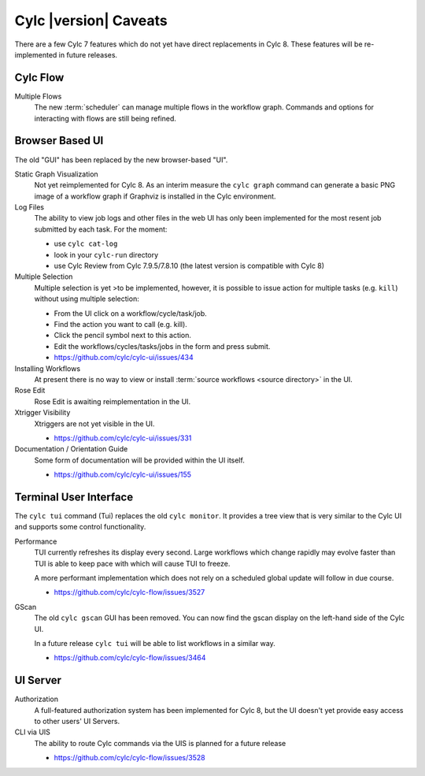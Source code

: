 Cylc |version| Caveats
======================

There are a few Cylc 7 features which do not yet have direct replacements in
Cylc 8. These features will be re-implemented in future releases.


Cylc Flow
---------

Multiple Flows
   The new :term:`scheduler` can manage multiple flows in the workflow graph.
   Commands and options for interacting with flows are still being refined.


Browser Based UI
----------------

The old "GUI" has been replaced by the new browser-based "UI".

Static Graph Visualization
   Not yet reimplemented for Cylc 8. As an interim measure the
   ``cylc graph`` command can generate a basic PNG image of a workflow
   graph if Graphviz is installed in the Cylc environment.

Log Files
   The ability to view job logs and other files in the web UI has only been
   implemented for the most resent job submitted by each task. For the moment:

   * use ``cylc cat-log``
   * look in your ``cylc-run`` directory
   * use Cylc Review from Cylc 7.9.5/7.8.10 (the latest version is compatible
     with Cylc 8)

Multiple Selection
   Multiple selection is yet >to be implemented, however, it is possible
   to issue action for multiple tasks (e.g. ``kill``) without using
   multiple selection:

   * From the UI click on a workflow/cycle/task/job.
   * Find the action you want to call (e.g. kill).
   * Click the pencil symbol next to this action.
   * Edit the workflows/cycles/tasks/jobs in the form and press submit.
   * https://github.com/cylc/cylc-ui/issues/434

Installing Workflows
   At present there is no way to view or install
   :term:`source workflows <source directory>` in the UI.

Rose Edit
   Rose Edit is awaiting reimplementation in the UI.

Xtrigger Visibility
   Xtriggers are not yet visible in the UI.

   * https://github.com/cylc/cylc-ui/issues/331

Documentation / Orientation Guide
   Some form of documentation will be provided within the UI itself.

   * https://github.com/cylc/cylc-ui/issues/155


Terminal User Interface
-----------------------

The ``cylc tui`` command (Tui) replaces the old ``cylc monitor``. It provides a
tree view that is very similar to the Cylc UI and supports some control
functionality.

Performance
   TUI currently refreshes its display every second. Large workflows which
   change rapidly may evolve faster than TUI is able to keep pace with which
   will cause TUI to freeze.

   A more performant implementation which does not rely on a scheduled global
   update will follow in due course.

   * https://github.com/cylc/cylc-flow/issues/3527

GScan
   The old ``cylc gscan`` GUI has been removed. You can now find the gscan
   display on the left-hand side of the Cylc UI.

   In a future release ``cylc tui`` will be able to list workflows in a similar
   way.

   * https://github.com/cylc/cylc-flow/issues/3464


UI Server
---------

Authorization
   A full-featured authorization system has been implemented for Cylc 8, but
   the UI doesn't yet provide easy access to other users' UI Servers.

CLI via UIS
   The ability to route Cylc commands via the UIS is planned for a future release

   * https://github.com/cylc/cylc-flow/issues/3528

